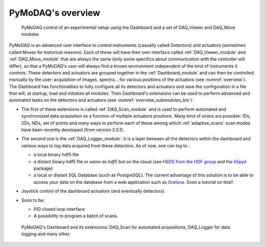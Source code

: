 PyMoDAQ's overview
==================

.. _overview:

.. figure:: /image/overview.png
   :alt: overview

   PyMoDAQ control of an experimental setup using the Dashboard and a set of DAQ_Viewer and DAQ_Move modules


PyMoDAQ is an advanced user interface to control instruments (casually called Detectors)  and actuators (sometimes
called Moves for historical reasons). Each of these will have their own interface called :ref:`DAQ_Viewer_module` and
:ref:`DAQ_Move_module` that are always the same (only some specifics about communication with the controller will differ),
so that a PyMoDAQ's user will always find a known environment independent of the kind of instruments it controls. These
detectors and actuators are grouped together in the :ref:`Dashboard_module` and can then be controlled manually by
the user: acquisition of images, spectra... for various
positions of the actuators (see :numref:`overview`). The Dashboard has functionalities to fully configure
all its detectors and actuators and
save the configuration in a file that will, at startup, load and initialize all modules. Then
Dashboard's extensions can be used to perform advanced and automated tasks on the detectors and actuators
(see :numref:`overview_submodules_bis`):

* The first of these extensions is called :ref:`DAQ_Scan_module` and is used to perform automated and synchronized data
  acquisition as a function of multiple actuators *positions*. Many kind of *scans* are possible: 1Ds, 2Ds, NDs, set of
  points and many ways to perform each of these among which :ref:`adaptive_scans` scan modes have been recently developed
  (from version 2.0.1).
* The second one is the :ref:`DAQ_Logger_module`. It is a layer between all the detectors within the dashboard and various ways
  to log data acquired from these detectors. As of now, one can log to :

  * a local binary hdf5 file
  * a distant binary hdf5 file or *same as hdf5* but on the cloud (see `HSDS from the HDF group`__ and the `h5pyd`__ package)
  * a local or distant SQL Database (such as PostgreSQL). The current advantage of this solution is to be able to access
    your data on the database from a web application such as `Grafana`__. Soon a tutorial on this!!
* Joystick control of the dashboard actuators (and eventually detectors).

* Soon to be:

  * PID closed loop interface
  * A possibility to program a batch of scans.

   .. _overview_submodules_bis:

.. figure:: /image/pymodaq_diagram.png
   :alt: overview

   PyMoDAQ's Dashboard and its extensions: DAQ_Scan for automated acquisitions, DAQ_Logger for data logging and many other.



__ https://www.hdfgroup.org/solutions/highly-scalable-data-service-hsds/
__ https://github.com/HDFGroup/h5pyd
__ https://grafana.com/grafana/

..
    Here is a poster of PyMoDAQ features (to be updated).


       .. _figure_Main_diagramm:

    .. figure:: ../image/pymodaq_diagram.png
       :alt: PyMoDAQ

       PyMoDAQ features: Control modules within a DashBoard and its extensions

    :download:`Download as pdf <../image/pymodaq_diagram.png>`